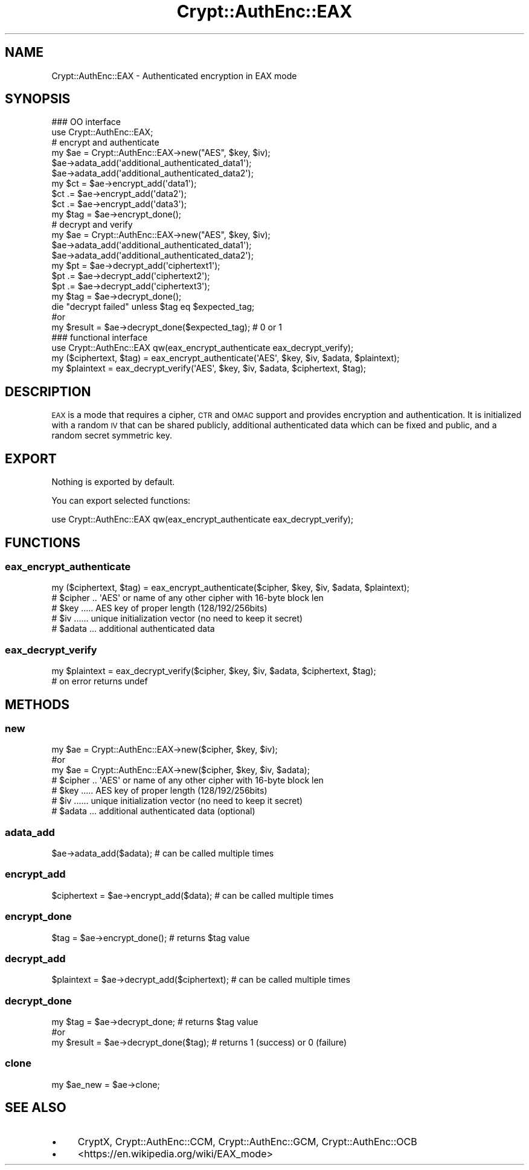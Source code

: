 .\" Automatically generated by Pod::Man 4.14 (Pod::Simple 3.40)
.\"
.\" Standard preamble:
.\" ========================================================================
.de Sp \" Vertical space (when we can't use .PP)
.if t .sp .5v
.if n .sp
..
.de Vb \" Begin verbatim text
.ft CW
.nf
.ne \\$1
..
.de Ve \" End verbatim text
.ft R
.fi
..
.\" Set up some character translations and predefined strings.  \*(-- will
.\" give an unbreakable dash, \*(PI will give pi, \*(L" will give a left
.\" double quote, and \*(R" will give a right double quote.  \*(C+ will
.\" give a nicer C++.  Capital omega is used to do unbreakable dashes and
.\" therefore won't be available.  \*(C` and \*(C' expand to `' in nroff,
.\" nothing in troff, for use with C<>.
.tr \(*W-
.ds C+ C\v'-.1v'\h'-1p'\s-2+\h'-1p'+\s0\v'.1v'\h'-1p'
.ie n \{\
.    ds -- \(*W-
.    ds PI pi
.    if (\n(.H=4u)&(1m=24u) .ds -- \(*W\h'-12u'\(*W\h'-12u'-\" diablo 10 pitch
.    if (\n(.H=4u)&(1m=20u) .ds -- \(*W\h'-12u'\(*W\h'-8u'-\"  diablo 12 pitch
.    ds L" ""
.    ds R" ""
.    ds C` ""
.    ds C' ""
'br\}
.el\{\
.    ds -- \|\(em\|
.    ds PI \(*p
.    ds L" ``
.    ds R" ''
.    ds C`
.    ds C'
'br\}
.\"
.\" Escape single quotes in literal strings from groff's Unicode transform.
.ie \n(.g .ds Aq \(aq
.el       .ds Aq '
.\"
.\" If the F register is >0, we'll generate index entries on stderr for
.\" titles (.TH), headers (.SH), subsections (.SS), items (.Ip), and index
.\" entries marked with X<> in POD.  Of course, you'll have to process the
.\" output yourself in some meaningful fashion.
.\"
.\" Avoid warning from groff about undefined register 'F'.
.de IX
..
.nr rF 0
.if \n(.g .if rF .nr rF 1
.if (\n(rF:(\n(.g==0)) \{\
.    if \nF \{\
.        de IX
.        tm Index:\\$1\t\\n%\t"\\$2"
..
.        if !\nF==2 \{\
.            nr % 0
.            nr F 2
.        \}
.    \}
.\}
.rr rF
.\" ========================================================================
.\"
.IX Title "Crypt::AuthEnc::EAX 3"
.TH Crypt::AuthEnc::EAX 3 "2023-04-28" "perl v5.32.0" "User Contributed Perl Documentation"
.\" For nroff, turn off justification.  Always turn off hyphenation; it makes
.\" way too many mistakes in technical documents.
.if n .ad l
.nh
.SH "NAME"
Crypt::AuthEnc::EAX \- Authenticated encryption in EAX mode
.SH "SYNOPSIS"
.IX Header "SYNOPSIS"
.Vb 2
\& ### OO interface
\& use Crypt::AuthEnc::EAX;
\&
\& # encrypt and authenticate
\& my $ae = Crypt::AuthEnc::EAX\->new("AES", $key, $iv);
\& $ae\->adata_add(\*(Aqadditional_authenticated_data1\*(Aq);
\& $ae\->adata_add(\*(Aqadditional_authenticated_data2\*(Aq);
\& my $ct = $ae\->encrypt_add(\*(Aqdata1\*(Aq);
\& $ct .= $ae\->encrypt_add(\*(Aqdata2\*(Aq);
\& $ct .= $ae\->encrypt_add(\*(Aqdata3\*(Aq);
\& my $tag = $ae\->encrypt_done();
\&
\& # decrypt and verify
\& my $ae = Crypt::AuthEnc::EAX\->new("AES", $key, $iv);
\& $ae\->adata_add(\*(Aqadditional_authenticated_data1\*(Aq);
\& $ae\->adata_add(\*(Aqadditional_authenticated_data2\*(Aq);
\& my $pt = $ae\->decrypt_add(\*(Aqciphertext1\*(Aq);
\& $pt .= $ae\->decrypt_add(\*(Aqciphertext2\*(Aq);
\& $pt .= $ae\->decrypt_add(\*(Aqciphertext3\*(Aq);
\& my $tag = $ae\->decrypt_done();
\& die "decrypt failed" unless $tag eq $expected_tag;
\&
\& #or
\& my $result = $ae\->decrypt_done($expected_tag); # 0 or 1
\&
\& ### functional interface
\& use Crypt::AuthEnc::EAX qw(eax_encrypt_authenticate eax_decrypt_verify);
\&
\& my ($ciphertext, $tag) = eax_encrypt_authenticate(\*(AqAES\*(Aq, $key, $iv, $adata, $plaintext);
\& my $plaintext = eax_decrypt_verify(\*(AqAES\*(Aq, $key, $iv, $adata, $ciphertext, $tag);
.Ve
.SH "DESCRIPTION"
.IX Header "DESCRIPTION"
\&\s-1EAX\s0 is a mode that requires a cipher, \s-1CTR\s0 and \s-1OMAC\s0 support and provides encryption and authentication.
It is initialized with a random \s-1IV\s0 that can be shared publicly, additional authenticated data which can
be fixed and public, and a random secret symmetric key.
.SH "EXPORT"
.IX Header "EXPORT"
Nothing is exported by default.
.PP
You can export selected functions:
.PP
.Vb 1
\&  use Crypt::AuthEnc::EAX qw(eax_encrypt_authenticate eax_decrypt_verify);
.Ve
.SH "FUNCTIONS"
.IX Header "FUNCTIONS"
.SS "eax_encrypt_authenticate"
.IX Subsection "eax_encrypt_authenticate"
.Vb 1
\& my ($ciphertext, $tag) = eax_encrypt_authenticate($cipher, $key, $iv, $adata, $plaintext);
\&
\& # $cipher .. \*(AqAES\*(Aq or name of any other cipher with 16\-byte block len
\& # $key ..... AES key of proper length (128/192/256bits)
\& # $iv ...... unique initialization vector (no need to keep it secret)
\& # $adata ... additional authenticated data
.Ve
.SS "eax_decrypt_verify"
.IX Subsection "eax_decrypt_verify"
.Vb 2
\& my $plaintext = eax_decrypt_verify($cipher, $key, $iv, $adata, $ciphertext, $tag);
\& # on error returns undef
.Ve
.SH "METHODS"
.IX Header "METHODS"
.SS "new"
.IX Subsection "new"
.Vb 3
\& my $ae = Crypt::AuthEnc::EAX\->new($cipher, $key, $iv);
\& #or
\& my $ae = Crypt::AuthEnc::EAX\->new($cipher, $key, $iv, $adata);
\&
\& # $cipher .. \*(AqAES\*(Aq or name of any other cipher with 16\-byte block len
\& # $key ..... AES key of proper length (128/192/256bits)
\& # $iv ...... unique initialization vector (no need to keep it secret)
\& # $adata ... additional authenticated data (optional)
.Ve
.SS "adata_add"
.IX Subsection "adata_add"
.Vb 1
\& $ae\->adata_add($adata);                        # can be called multiple times
.Ve
.SS "encrypt_add"
.IX Subsection "encrypt_add"
.Vb 1
\& $ciphertext = $ae\->encrypt_add($data);         # can be called multiple times
.Ve
.SS "encrypt_done"
.IX Subsection "encrypt_done"
.Vb 1
\& $tag = $ae\->encrypt_done();                    # returns $tag value
.Ve
.SS "decrypt_add"
.IX Subsection "decrypt_add"
.Vb 1
\& $plaintext = $ae\->decrypt_add($ciphertext);    # can be called multiple times
.Ve
.SS "decrypt_done"
.IX Subsection "decrypt_done"
.Vb 3
\& my $tag = $ae\->decrypt_done;           # returns $tag value
\& #or
\& my $result = $ae\->decrypt_done($tag);  # returns 1 (success) or 0 (failure)
.Ve
.SS "clone"
.IX Subsection "clone"
.Vb 1
\& my $ae_new = $ae\->clone;
.Ve
.SH "SEE ALSO"
.IX Header "SEE ALSO"
.IP "\(bu" 4
CryptX, Crypt::AuthEnc::CCM, Crypt::AuthEnc::GCM, Crypt::AuthEnc::OCB
.IP "\(bu" 4
<https://en.wikipedia.org/wiki/EAX_mode>
